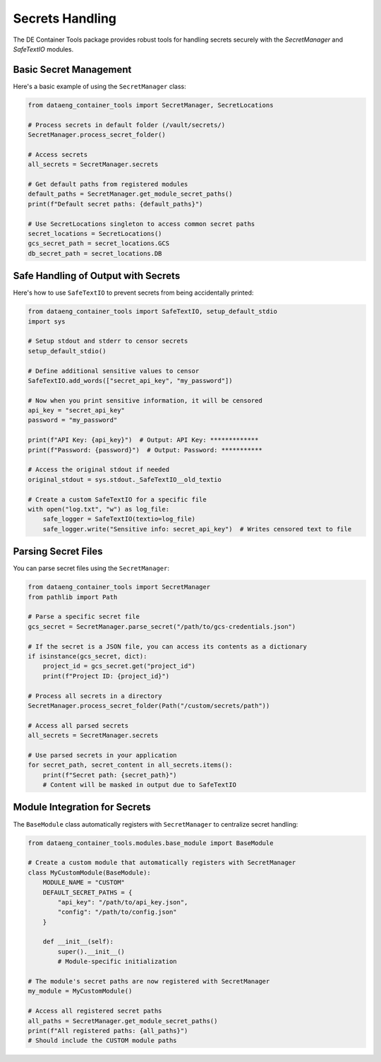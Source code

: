 Secrets Handling
===============

The DE Container Tools package provides robust tools for handling secrets securely with the `SecretManager` and `SafeTextIO` modules.

Basic Secret Management
---------------------

Here's a basic example of using the ``SecretManager`` class:

.. code-block:: python

    from dataeng_container_tools import SecretManager, SecretLocations
    
    # Process secrets in default folder (/vault/secrets/)
    SecretManager.process_secret_folder()
    
    # Access secrets
    all_secrets = SecretManager.secrets
    
    # Get default paths from registered modules
    default_paths = SecretManager.get_module_secret_paths()
    print(f"Default secret paths: {default_paths}")
    
    # Use SecretLocations singleton to access common secret paths
    secret_locations = SecretLocations()
    gcs_secret_path = secret_locations.GCS
    db_secret_path = secret_locations.DB

Safe Handling of Output with Secrets
----------------------------------

Here's how to use ``SafeTextIO`` to prevent secrets from being accidentally printed:

.. code-block:: python

    from dataeng_container_tools import SafeTextIO, setup_default_stdio
    import sys
    
    # Setup stdout and stderr to censor secrets
    setup_default_stdio()
    
    # Define additional sensitive values to censor
    SafeTextIO.add_words(["secret_api_key", "my_password"])
    
    # Now when you print sensitive information, it will be censored
    api_key = "secret_api_key"
    password = "my_password"
    
    print(f"API Key: {api_key}")  # Output: API Key: *************
    print(f"Password: {password}")  # Output: Password: ***********
    
    # Access the original stdout if needed
    original_stdout = sys.stdout._SafeTextIO__old_textio
    
    # Create a custom SafeTextIO for a specific file
    with open("log.txt", "w") as log_file:
        safe_logger = SafeTextIO(textio=log_file)
        safe_logger.write("Sensitive info: secret_api_key")  # Writes censored text to file

Parsing Secret Files
------------------

You can parse secret files using the ``SecretManager``:

.. code-block:: python

    from dataeng_container_tools import SecretManager
    from pathlib import Path
    
    # Parse a specific secret file
    gcs_secret = SecretManager.parse_secret("/path/to/gcs-credentials.json")
    
    # If the secret is a JSON file, you can access its contents as a dictionary
    if isinstance(gcs_secret, dict):
        project_id = gcs_secret.get("project_id")
        print(f"Project ID: {project_id}")
    
    # Process all secrets in a directory
    SecretManager.process_secret_folder(Path("/custom/secrets/path"))
    
    # Access all parsed secrets
    all_secrets = SecretManager.secrets
    
    # Use parsed secrets in your application
    for secret_path, secret_content in all_secrets.items():
        print(f"Secret path: {secret_path}")
        # Content will be masked in output due to SafeTextIO

Module Integration for Secrets
----------------------------

The ``BaseModule`` class automatically registers with ``SecretManager`` to centralize secret handling:

.. code-block:: python

    from dataeng_container_tools.modules.base_module import BaseModule
    
    # Create a custom module that automatically registers with SecretManager
    class MyCustomModule(BaseModule):
        MODULE_NAME = "CUSTOM"
        DEFAULT_SECRET_PATHS = {
            "api_key": "/path/to/api_key.json",
            "config": "/path/to/config.json"
        }
        
        def __init__(self):
            super().__init__()
            # Module-specific initialization
    
    # The module's secret paths are now registered with SecretManager
    my_module = MyCustomModule()
    
    # Access all registered secret paths
    all_paths = SecretManager.get_module_secret_paths()
    print(f"All registered paths: {all_paths}")
    # Should include the CUSTOM module paths